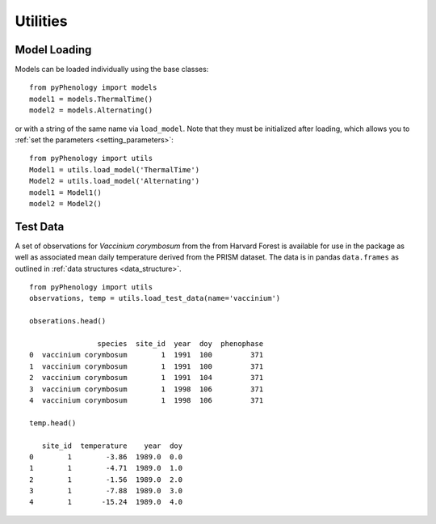 #########
Utilities
#########

Model Loading
=============
Models can be loaded individually using the base classes::

    from pyPhenology import models
    model1 = models.ThermalTime()
    model2 = models.Alternating()

or with a string of the same name via ``load_model``. Note that
they must be initialized after loading, which allows you to :ref:`set the parameters <setting_parameters>`::

    from pyPhenology import utils
    Model1 = utils.load_model('ThermalTime')
    Model2 = utils.load_model('Alternating')
    model1 = Model1()
    model2 = Model2()

Test Data
=========
A set of observations for `Vaccinium corymbosum` from the from Harvard Forest is available for use
in the package as well as associated mean daily temperature derived from the PRISM dataset. The data
is in pandas ``data.frames`` as outlined in :ref:`data structures <data_structure>`.

::

    from pyPhenology import utils
    observations, temp = utils.load_test_data(name='vaccinium')

    obserations.head()

                    species  site_id  year  doy  phenophase
    0  vaccinium corymbosum        1  1991  100         371
    1  vaccinium corymbosum        1  1991  100         371
    2  vaccinium corymbosum        1  1991  104         371
    3  vaccinium corymbosum        1  1998  106         371
    4  vaccinium corymbosum        1  1998  106         371
    
    temp.head()

       site_id  temperature    year  doy
    0        1        -3.86  1989.0  0.0
    1        1        -4.71  1989.0  1.0
    2        1        -1.56  1989.0  2.0
    3        1        -7.88  1989.0  3.0
    4        1       -15.24  1989.0  4.0

